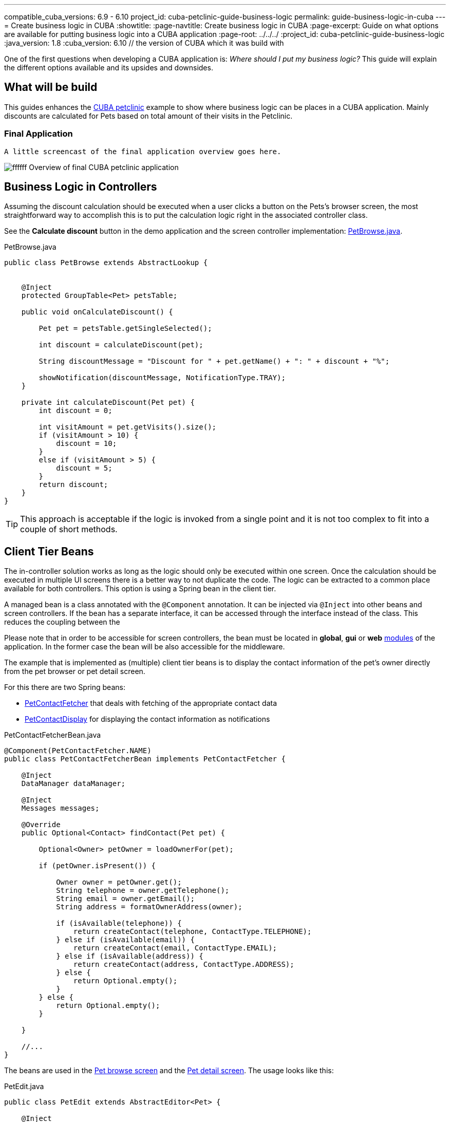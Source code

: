 ---
compatible_cuba_versions: 6.9 - 6.10
project_id: cuba-petclinic-guide-business-logic
permalink: guide-business-logic-in-cuba
---
= Create business logic in CUBA
:showtitle:
:page-navtitle: Create business logic in CUBA
:page-excerpt: Guide on what options are available for putting business logic into a CUBA application
:page-root: ../../../
:project_id: cuba-petclinic-guide-business-logic
:java_version: 1.8
:cuba_version: 6.10 // the version of CUBA which it was build with

:proj_business_logic: https://github.com/cuba-platform/sample-business-logic



One of the first questions when developing a CUBA application is: _Where should I put my business logic?_ This guide will explain the different options available and its upsides and downsides.

== What will be build

This guides enhances the https://github.com/cuba-platform/cuba-petclinic[CUBA petclinic] example to show where business logic can be places in a CUBA application. Mainly discounts are calculated for Pets based on total amount of their visits in the Petclinic.


=== Final Application

 A little screencast of the final application overview goes here.

image:https://dummyimage.com/600x400/00b5ec/ffffff.png&text=CUBA Petclinic Overview[] Overview of final CUBA petclinic application



== Business Logic in Controllers

Assuming the discount calculation should be executed when a user clicks a button on the Pets's browser screen, the most straightforward way to accomplish this is to put the calculation logic right in the associated controller class.

See the *Calculate discount* button in the demo application and the screen controller implementation: https://github.com/cuba-guides/cuba-petclinic-business-logic/blob/master/modules/web/src/com/cubaplatform/petclinic/web/pet/pet/PetBrowse.java#L15[PetBrowse.java].

.PetBrowse.java
[source,java]
----

public class PetBrowse extends AbstractLookup {


    @Inject
    protected GroupTable<Pet> petsTable;

    public void onCalculateDiscount() {

        Pet pet = petsTable.getSingleSelected();

        int discount = calculateDiscount(pet);

        String discountMessage = "Discount for " + pet.getName() + ": " + discount + "%";

        showNotification(discountMessage, NotificationType.TRAY);
    }

    private int calculateDiscount(Pet pet) {
        int discount = 0;

        int visitAmount = pet.getVisits().size();
        if (visitAmount > 10) {
            discount = 10;
        }
        else if (visitAmount > 5) {
            discount = 5;
        }
        return discount;
    }
}
----

TIP: This approach is acceptable if the logic is invoked from a single point and it is not too complex to fit into a couple of short methods.




== Client Tier Beans


The in-controller solution works as long as the logic should only be executed within one screen. Once the calculation should be executed in multiple UI screens there is a better way to not duplicate the code. The logic can be extracted to a common place available for both controllers. This option is using a Spring bean in the client tier.

A managed bean is a class annotated with the `@Component` annotation. It can be injected via `@Inject` into other beans and screen controllers. If the bean has a separate interface, it can be accessed through the interface instead of the class. This reduces the coupling between the

Please note that in order to be accessible for screen controllers, the bean must be located in *global*, *gui* or *web* <<app_modules,modules>> of the application. In the former case the bean will be also accessible for the middleware.

The example that is implemented as (multiple) client tier beans is to display the contact information of the pet's owner directly from the pet browser or pet detail screen.

For this there are two Spring beans:

* https://github.com/cuba-guides/cuba-petclinic-business-logic/blob/master/modules/global/src/com/cubaplatform/petclinic/contact/PetContactFetcherBean.java[PetContactFetcher] that deals with fetching of the appropriate contact data
* https://github.com/cuba-guides/cuba-petclinic-business-logic/blob/master/modules/web/src/com/cubaplatform/petclinic/web/pet/pet/PetContactDisplay.java[PetContactDisplay] for displaying the contact information as notifications

.PetContactFetcherBean.java
[source,java]
----

@Component(PetContactFetcher.NAME)
public class PetContactFetcherBean implements PetContactFetcher {

    @Inject
    DataManager dataManager;

    @Inject
    Messages messages;

    @Override
    public Optional<Contact> findContact(Pet pet) {

        Optional<Owner> petOwner = loadOwnerFor(pet);

        if (petOwner.isPresent()) {

            Owner owner = petOwner.get();
            String telephone = owner.getTelephone();
            String email = owner.getEmail();
            String address = formatOwnerAddress(owner);

            if (isAvailable(telephone)) {
                return createContact(telephone, ContactType.TELEPHONE);
            } else if (isAvailable(email)) {
                return createContact(email, ContactType.EMAIL);
            } else if (isAvailable(address)) {
                return createContact(address, ContactType.ADDRESS);
            } else {
                return Optional.empty();
            }
        } else {
            return Optional.empty();
        }

    }

    //...
}
----


The beans are used in the https://github.com/cuba-guides/cuba-petclinic-business-logic/blob/master/modules/web/src/com/cubaplatform/petclinic/web/pet/pet/PetBrowse.java#L24[Pet browse screen] and the
https://github.com/cuba-guides/cuba-petclinic-business-logic/blob/master/modules/web/src/com/cubaplatform/petclinic/web/pet/pet/PetEdit.java#L19[Pet detail screen]. The usage looks like this:


.PetEdit.java
[source,java]
----
public class PetEdit extends AbstractEditor<Pet> {

    @Inject
    PetContactFetcher petContactFetcher;

    @Inject
    PetContactDisplay petContactDisplay;

    public void onFetchContact() {

        Pet pet = getItem();

        Optional<Contact> contactInformation = petContactFetcher.findContact(pet);

        petContactDisplay.displayContact(contactInformation, frame);
    }
}
----

The benefit compared to the first in-controller solution is that the code-reuse is higher. It is possible to use the logic in different places. `PetContactFetcher` is a bean in the global module, therefore it is also possible to use the logic in the middleware as well as the client tier. `PetContactDisplay` is a bean in the web module, therefore is only available within the client tier.

== Middleware Services


In the <<using_client_beans_recipe,previous>> section we considered the encapsulation of business logic in a managed bean of the client tier. Now we will go further and implement our logic in the most appropriate place: on the <<middleware,middle tier>>. By doing this, we will achieve the following goals:

* Our business methods will be available for all types of clients including <<polymer_ui,Polymer UI>>.

* We will be able to use APIs available only on the middleware: <<entityManager,EntityManager>>, <<transactions,transactions>>, etc.

In order to invoke a middleware business method from the client, you need to create a <<services,service>>. Studio can help you to scaffold the service stub:

* Switch to the *Middleware* section and click *New > Service*.

* Change the service interface name to `DiscountService`. The bean class and service names will be changed accordingly. Click *OK* or *Apply*.

* Click *IDE* and open the service interface in your IDE. Create a method and implement it in the service class.

See an example implementation in the demo application:

image::/images/business_logic_receipts/using_services_1.png[align="center"]

 * {proj_business_logic}/blob/master/modules/web/src/com/company/sample/web/ex3/customer/CustomerBrowse.java[CustomerBrowse.java] and {proj_business_logic}/blob/master/modules/web/src/com/company/sample/web/ex3/customer/CustomerEdit.java[CustomerEdit.java] - screen controllers that invoke the service.

 * {proj_business_logic}/blob/master/modules/global/src/com/company/sample/service/DiscountService.java[DiscountService.java] - service interface.

 * {proj_business_logic}/blob/master/modules/core/src/com/company/sample/service/DiscountServiceBean.java[DiscountServiceBean.java] - service implementation.

 * {proj_business_logic}/blob/master/modules/core/src/com/company/sample/core/DiscountCalculator.java[DiscountCalculator.java] - a managed bean of the middle tier which actually calculates discounts. Of course, a service can contain the business logic itself, but we will use this delegate to share logic with entity listeners and JMX beans (see next sections).
+
Please note that this bean is different from the one mentioned in the <<using_client_beans_recipe,previous>> section: it is located in the *core* module and uses <<entityManager,EntityManager>> for loading the amount of purchases from the database.

Let's now make our business method accessible for external clients through the <<rest_api_v2,REST API>>:

* Open the service editor in Studio and switch to the *REST Methods* tab.

* Select the *REST invocation allowed* checkbox for the method.

Studio will create the `rest-services.xml` file and write the method description into it. After restarting the application server you will be able to invoke your business method using HTTP requests. For example, the following GET request should work with our online demo server:

`\https://demo1.cuba-platform.com/business-logic/rest/v2/services/sample_DiscountService/calculateDiscount?customerId=1797f54d-5bec-87a6-4330-d958955743a2`

Please note that the demo application allows <<rest_api_v2_anonymous,anonymous access>>. In the most real-world usage scenarios you need to authenticate prior to executing REST requests.



== Entity Listeners

<<entity_listeners,Entity listeners>> allow you to execute your business logic each time an entity is added, updated or removed from the database. For example, we could recalculate the discount for a customer each time an order for this customer is changed.

An entity listener stub can be easily created using Studio:

* Switch to the *Middleware* section and click *New > Entity listener*.

* Change the class name to `OrderEntityListener` and select checkboxes for `BeforeInsertEntityListener`, `BeforeUpdateEntityListener` and `BeforeDeleteEntityListener` interfaces.

* Select `Order` entity in the *Entity type* field.

* Click *OK* or *Apply* and open the listener class in your IDE.

See an example implementation in the demo application:

image::/images/business_logic_receipts/using_entity_listeners_1.png[align="center"]

* {proj_business_logic}/blob/master/modules/core/src/com/company/sample/listener/OrderEntityListener.java[OrderEntityListener.java] - the entity listener.

* {proj_business_logic}/blob/master/modules/core/src/com/company/sample/core/DiscountCalculator.java[DiscountCalculator.java] - a managed bean of the middle tier which actually calculates discounts. An entity listener can contain the business logic itself, but we will use this delegate to share logic with services and JMX beans.

If you open the *Logic in Entity Listeners* screen of the demo application, you will see two tables: orders and customers. Create, edit or remove an order, then refresh the customers table, and you will see that the discount of the corresponding customer is changed.

== JMX Beans


With <<jmx_beans,JMX beans>> you can expose some administrative functionality of your application without creating a user interface for it. The functionality becomes available via the built-in JMX console and via external JMX tools like `jconsole`.

In our example with discounts, a user having access to JMX console is able to recalculate discounts for all customers and for a customer with a given id.

Studio cannot help you with scaffolding JMX beans at the moment, so all classes and configuration entries have to be created manually in the IDE.

See an example implementation in the demo application:

image::/images/business_logic_receipts/using_jmx_beans_1.png[align="center"]

* {proj_business_logic}/blob/master/modules/core/src/com/company/sample/core/jmx/DiscountsMBean.java[DiscountsMBean.java] - JMX bean interface.

* {proj_business_logic}/blob/master/modules/core/src/com/company/sample/core/jmx/Discounts.java[Discounts.java] - JMX bean implementation.

* {proj_business_logic}/blob/master/modules/core/src/com/company/sample/core/DiscountCalculator.java[DiscountCalculator.java] - a managed bean of the middle tier which is invoked by the JMX bean. A JMX bean can contain the business logic itself, but we will use this delegate to share logic with services and entity listeners.

* {proj_business_logic}/blob/master/modules/core/src/com/company/sample/spring.xml[spring.xml] - registers the JMX bean.



== Running Code on Startup

Sometimes you need to run some code on the application startup, at the moment when all application functionality is already initialized and ready to work. For this, you can use <<app_lifecycle_events,application lifecycle event listeners>>.


In this section we demonstrate how to dynamically register an <<entity_listeners,entity listener>> on application startup. Consider the following task: a project has an `Employee` entity that is linked one-to-one to the platform's `User` entity.

image::/images/business_logic_receipts/app_start_recipe_1.png[align="center"]

If the `name` attribute of the `User` entity is changed, for example, through a standard user management screen, the `name` attribute of the related `Employee` should change as well. This is a common task for "denormalized" data, which is typically solved using entity listeners. Our case is more complicated, since we need to track changes of the platform's `User` entity, and thus we cannot add an entity listener using the <<listeners_annotation,@Listeners>> annotation. So we will add a listener dynamically using the `EntityListenerManager` bean on application start.

* {proj_business_logic}/blob/master/modules/core/src/com/company/sample/core/AppLifecycle.java[AppLifecycle.java] - a middleware bean listening to the `AppContextInitializedEvent` events.

* {proj_business_logic}/blob/master/modules/core/src/com/company/sample/listener/UserEntityListener.java[UserEntityListener.java] - an entity listener for the `User` entity.

As a result, the `initEntityListeners()` method of the `AppLifecycle` class will be invoked on the middleware <<app_tiers,block>> startup. This method registers the `sample_UserEntityListener` bean as an entity listener for the `User` entity.

The `onBeforeUpdate()` method of the `UserEntityListener` class will be invoked every time before the changes in the `User` instances are saved to the database. The method checks if the `name` attribute exists among the updated attributes. If yes, a related `Employee` instance is loaded and its `name` is updated with the new value.



== Summary

There are several options when it comes to where to put the business logic in a CUBA application. A controller can be a good and easy start, although it has some downsides when it comes to sharing code. A client bean solves this problem to some degree. Middleware services allow for sharing business logic across different clients (e.g. Polymer Client) and is the most appropriate way of putting business logic.

The decision where to put the business logic for a given case should be done on a case to case basis.


